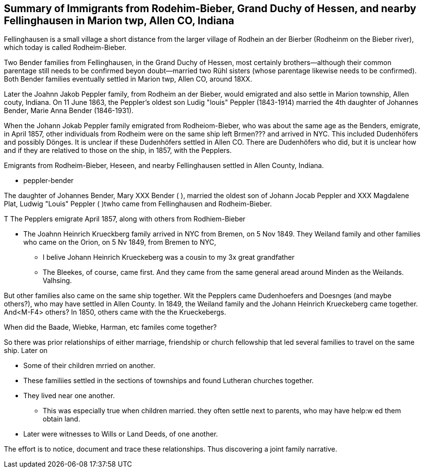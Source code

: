 == Summary of Immigrants from Rodehim-Bieber, Grand Duchy of Hessen, and nearby Fellinghausen in Marion twp, Allen CO, Indiana

Fellinghausen is a small village a short distance from the larger village of Rodhein an der Bierber (Rodheinm on the Bieber river), which today is called
Rodheim-Bieber. 

Two Bender families from Fellinghausen, in the Grand Duchy of Hessen, most certainly brothers--although their common
parentage still needs to be confirmed beyon doubt--married two Rühl sisters (whose parentage likewise needs to be confirmed). 
Both Bender families eventually settled in Marion twp, Allen CO, around 18XX. 

Later the Joahnn Jakob Peppler family, from Rodheim an der Bieber, would emigrated and also settle in Marion township, Allen couty, Indiana. On 11 June 1863, the Peppler's oldest
son Ludig "louis" Peppler (1843-1914) married the 4th daughter of Johannes Bender, Marie Anna Bender (1846-1931).

When the Johann Jokab Peppler family emigrated from Rodheiom-Bieber, who was about the same age as the Benders, emigrate, in April 1857, other individuals from
Rodheim were on the same ship  left Brmen??? and arrived in NYC. This included Dudenhöfers and possibly Dönges. It is unclear if these Dudenhöfers settled
in Allen CO. There are Dudenhöfers who did, but it is unclear how and if they are relatived to those on the ship, in 1857, with the Pepplers.

Emigrants from Rodheim-Bieber, Heseen, and nearby Fellinghausen settled in Allen County, Indiana. 

* peppler-bender

The daughter of Johannes Bender, Mary XXX Bender ( ), married the oldest son of Johann Jocab Peppler and XXX Magdalene Plat, Ludwig "Louis"
Peppler (  )twho came from Fellinghausen and Rodheim-Bieber. 

T
The Pepplers emigrate April 1857, along with others from Rodhiem-Bieber

* The Joahnn Heinrich Krueckberg family arrived in NYC from Bremen, on 5 Nov 1849. They Weiland family and other families who came on the Orion, on 5 Nv 1849, from Bremen to NYC,
  
  - I belive Johann Heinrich Krueckeberg was a cousin to my 3x great grandfather

  - The Bleekes, of course, came first. And they came from the same general aread around Minden as
    the Weilands. Valhsing.

But other families also came on the same ship together. Wit the Pepplers came Dudenhoefers and Doesnges (and maybe others?), who may have settled in Allen County.
In 1849, the Weiland family and the Johann Heinrich Krueckeberg came together. And<M-F4> others?
In 1850, others came with the the Krueckebergs.

When did the Baade, Wiebke, Harman, etc familes come together?

So there was prior relationships of either marriage, friendship or church fellowship that led several families to travel on the same ship. Later on


* Some of their children mrried on another.

* These familiies settled in the sections of townships and found Lutheran churches together.

* They lived near one another.
  - This was especially true when children married. they often settle next to parents, who may have help:w
ed them obtain land.

* Later were witnesses to Wills or Land Deeds, of one another.

The effort is to notice, document and trace these relationships. Thus discovering a joint family narrative.



